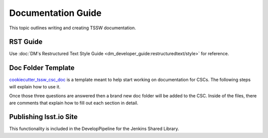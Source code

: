 ###################
Documentation Guide
###################

This topic outlines writing and creating TSSW documentation.

RST Guide
=========

Use :doc:`DM's Restructured Text Style Guide <dm_developer_guide:restructuredtext/style>` for reference.

Doc Folder Template
===================
`cookiecutter_tssw_csc_doc <https://github.com/lsst-ts/cookiecutter_tssw_csc_doc>`_ is a template meant to help start working on documentation for CSCs.
The following steps will explain how to use it.

.. prompt:: bash

    pip install cookiecutter # Install cookiecutter in the virtual environment of the development docker image
    cd {csc_root_folder} # change directory into your csc folder
    cookiecutter https://github.com/lsst-ts/cookiecutter_tssw_csc_doc
    doc [doc]: # The name of the folder where the documentation goes, this option should only be changed if the standard folder name is changed.
    csc_name [Barracuda]: # the name of the CSC, affects things like api generation, xml badge location
    csc_repo_name [ts_barracuda]: # The name of the repo should include ``ts_`` or ``dm_``, affects things like the badges for JIRA, GitHub and Jenkins

Once those three questions are answered then a brand new doc folder will be added to the CSC.
Inside of the files, there are comments that explain how to fill out each section in detail.

Publishing lsst.io Site
=======================

This functionality is included in the DevelopPipeline for the Jenkins Shared Library.
